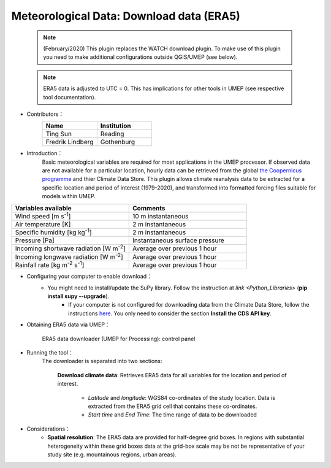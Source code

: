 .. _ERA5:

Meteorological Data: Download data (ERA5)
~~~~~~~~~~~~~~~~~~~~~~~~~~~~~~~~~~~~~~~~~

	  .. note:: (February/2020) This plugin replaces the WATCH download plugin. To make use of this plugin you need to make additional configurations outside QGIS/UMEP (see below).
	  
	  .. note:: ERA5 data is adjusted to UTC = 0. This has implications for other tools in UMEP (see respective tool documentation). 


* Contributors：
      .. list-table::
         :widths: 50 50
         :header-rows: 1

         * - Name
           - Institution

         * - Ting Sun
           - Reading
         * - Fredrik Lindberg
           - Gothenburg



* Introduction：
       Basic meteorological variables are required for most applications in the UMEP processor. If observed data are not available for a particular location, hourly data can be retrieved from the global `the Coopernicus programme <https://climate.copernicus.eu/>`__ and thier Climate Data Store. This plugin allows climate reanalysis data to be extracted for a specific location and period of interest (1979-2020), and transformed into formatted forcing files suitable for models within UMEP.

.. list-table::
   :widths: 50 50
   :header-rows: 1

   * - Variables available
     - Comments
   * - Wind speed [m s\ :sup:`-1`]
     - 10 m instantaneous
   * - Air temperature [K]
     - 2 m instantaneous
   * - Specific humidity [kg kg\ :sup:`-1`]
     - 2 m instantaneous
   * - Pressure [Pa]
     - Instantaneous surface pressure
   * - Incoming shortwave radiation [W m\ :sup:`-2`]
     - Average over previous 1 hour
   * - Incoming longwave radiation [W m\ :sup:`-2`]
     - Average over previous 1 hour
   * - Rainfall rate [kg m\ :sup:`-2` s\ :sup:`-1`]
     - Average over previous 1 hour


* Configuring your computer to enable download：
      - You might need to install/update the SuPy library. Follow the instruction at `link <Python_Libraries>` (**pip install supy --upgrade**).
	  - If your computer is not configured for downloading data from the Climate Data Store, follow the instructions `here <https://cds.climate.copernicus.eu/api-how-to>`__. You only need to consider the section **Install the CDS API key**.

* Obtaining ERA5 data via UMEP：
      .. figure::  /images/CopernicusDownloaderProcessing.jpg
         :align: center
         :width: 100%

         ERA5 data downloader (UMEP for Processing): control panel

* Running the tool：
      The downloader is separated into two sections:
      
          **Download climate data**: 
          Retrieves ERA5 data for all variables for the location and period of interest. 
              -  *Latitude* and *longitude*: WGS84 co-ordinates of the study location. Data is extracted from the ERA5 grid cell that contains these co-ordinates.
              -  *Start time* and *End Time*: The time range of data to be downloaded
          
* Considerations：
      -  **Spatial resolution**: The ERA5 data are provided for half-degree grid boxes. In regions with substantial heterogeneity within these grid boxes data at the grid-box scale may be not be representative of your study site (e.g. mountainous regions, urban areas).


